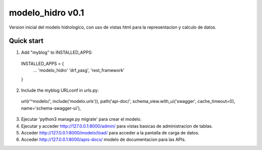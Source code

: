 ==================
modelo_hidro v0.1
==================

Version inicial del modelo hidrologico, con uso de vistas html para la representacion y calculo de datos.

Quick start
-----------

1. Add "myblog" to INSTALLED_APPS:
  INSTALLED_APPS = {
    ...
    'modelo_hidro'
    'drf_yasg',
    'rest_framework'	
  }

2. Include the myblog URLconf in urls.py:
  url(r'^modelo/', include('modelo.urls')),
  path('api-doc/', schema_view.with_ui('swagger', cache_timeout=0), name='schema-swagger-ui'),

3. Ejecutar 'python3 manage.py migrate' para crear el modelo.

4. Ejecutar y acceder http://127.0.0.1:8000/admin/ para vistas basicas de administracion de tablas.

5. Acceder http://127.0.0.1:8000/modelo/load/ para acceder a la pantalla de carga de datos.

6. Acceder http://127.0.0.1:8000/apis-docs/ modelo de documentacion para las APIs.